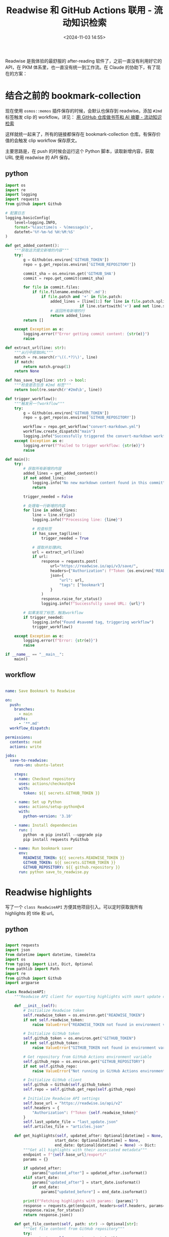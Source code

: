 #+title: Readwise 和 GitHub Actions 联用 - 流动知识检索
#+date: <2024-11-03 14:55>
#+description:
#+filetags: PKM

Readwise 是我体验的最舒服的 after-reading 软件了，之前一直没有利用好它的 API，在 PKM 体系里，也一直没有统一到工作流。在 Claude 的协助下，有了现在的方案：

* 结合之前的 bookmark-collection

现在使用 ~osmos::memos~ 插件保存的时候，会默认也保存到 readwise。添加 ~#2md~ 标签触发 clip 的 workflow。详见： [[https://www.vandee.art/2024-10-12-bookmark-and-summary-by-github-actions.html][用 GitHub 仓库做书签和 AI 摘要 - 流动知识检索]]

这样就统一起来了，所有的链接都保存在 bookmark-collection 仓库。有保存价值的会触发 clip workflow 保存原文。

主要思路是，在 push 的时候会运行这个 Python 脚本，读取新增内容，获取 URL 使用 readwise 的 API 保存。
** python

#+begin_src python
import os
import re
import logging
import requests
from github import Github

# 配置日志
logging.basicConfig(
    level=logging.INFO,
    format='%(asctime)s - %(message)s',
    datefmt='%Y-%m-%d %H:%M:%S'
)

def get_added_content():
    """获取这次提交新增的内容"""
    try:
        g = Github(os.environ['GITHUB_TOKEN'])
        repo = g.get_repo(os.environ['GITHUB_REPOSITORY'])

        commit_sha = os.environ.get('GITHUB_SHA')
        commit = repo.get_commit(commit_sha)

        for file in commit.files:
            if file.filename.endswith('.md'):
                if file.patch and '+' in file.patch:
                    added_lines = [line[1:] for line in file.patch.split('\n')
                                 if line.startswith('+') and not line.startswith('+++')]
                    # 返回所有新增的行
                    return added_lines
        return []

    except Exception as e:
        logging.error(f"Error getting commit content: {str(e)}")
        raise

def extract_url(line: str):
    """从行中提取URL"""
    match = re.search(r'\((.*?)\)', line)
    if match:
        return match.group(1)
    return None

def has_save_tag(line: str) -> bool:
    """检查是否包含 #2md 标签"""
    return bool(re.search(r'#2md\b', line))

def trigger_workflow():
    """触发另一个workflow"""
    try:
        g = Github(os.environ['GITHUB_TOKEN'])
        repo = g.get_repo(os.environ['GITHUB_REPOSITORY'])

        workflow = repo.get_workflow("convert-markdown.yml")
        workflow.create_dispatch("main")
        logging.info("Successfully triggered the convert-markdown workflow")
    except Exception as e:
        logging.error(f"Failed to trigger workflow: {str(e)}")
        raise

def main():
    try:
        # 获取所有新增的内容
        added_lines = get_added_content()
        if not added_lines:
            logging.info("No new markdown content found in this commit")
            return

        trigger_needed = False

        # 处理每一行新增的内容
        for line in added_lines:
            line = line.strip()
            logging.info(f"Processing line: {line}")

            # 检查标签
            if has_save_tag(line):
                trigger_needed = True

            # 提取并处理URL
            url = extract_url(line)
            if url:
                response = requests.post(
                    url="https://readwise.io/api/v3/save/",
                    headers={"Authorization": f"Token {os.environ['READWISE_TOKEN']}"},
                    json={
                        "url": url,
                        "tags": ["bookmark"]
                    }
                )
                response.raise_for_status()
                logging.info(f"Successfully saved URL: {url}")

        # 如果发现了标签，触发workflow
        if trigger_needed:
            logging.info("Found #savemd tag, triggering workflow")
            trigger_workflow()

    except Exception as e:
        logging.error(f"Error: {str(e)}")
        raise

if __name__ == "__main__":
    main()
#+end_src

** workflow

#+begin_src yml

name: Save Bookmark to Readwise

on:
  push:
    branches:
      - main
    paths:
      - '**.md'
  workflow_dispatch:

permissions:
  contents: read
  actions: write

jobs:
  save-to-readwise:
    runs-on: ubuntu-latest

    steps:
    - name: Checkout repository
      uses: actions/checkout@v4
      with:
        token: ${{ secrets.GITHUB_TOKEN }}

    - name: Set up Python
      uses: actions/setup-python@v4
      with:
        python-version: '3.10'

    - name: Install dependencies
      run: |
        python -m pip install --upgrade pip
        pip install requests PyGithub

    - name: Run bookmark saver
      env:
        READWISE_TOKEN: ${{ secrets.READWISE_TOKEN }}
        GITHUB_TOKEN: ${{ secrets.GITHUB_TOKEN }}
        GITHUB_REPOSITORY: ${{ github.repository }}
      run: python save_to_readwise.py

#+end_src

* Readwise highlights

写了一个 ~class ReadwiseAPI~ 方便其他项目引入。可以定时获取我所有 highlights 的 title 和 url。

** python

#+begin_src python

import requests
import json
from datetime import datetime, timedelta
import os
from typing import List, Dict, Optional
from pathlib import Path
import re
from github import Github
import argparse

class ReadwiseAPI:
    """Readwise API client for exporting highlights with smart update capability and GitHub integration"""

    def __init__(self):
        # Initialize Readwise token
        self.readwise_token = os.environ.get("READWISE_TOKEN")
        if not self.readwise_token:
            raise ValueError("READWISE_TOKEN not found in environment variables")

        # Initialize GitHub token
        self.github_token = os.environ.get("GITHUB_TOKEN")
        if not self.github_token:
            raise ValueError("GITHUB_TOKEN not found in environment variables")

        # Get repository from GitHub Actions environment variable
        self.github_repo = os.environ.get("GITHUB_REPOSITORY")
        if not self.github_repo:
            raise ValueError("Not running in GitHub Actions environment (GITHUB_REPOSITORY not found)")

        # Initialize GitHub client
        self.github = Github(self.github_token)
        self.repo = self.github.get_repo(self.github_repo)

        # Initialize Readwise API settings
        self.base_url = "https://readwise.io/api/v2"
        self.headers = {
            "Authorization": f"Token {self.readwise_token}"
        }
        self.last_update_file = "last_update.json"
        self.articles_file = "articles.json"

    def get_highlights(self, updated_after: Optional[datetime] = None,
                      start_date: Optional[datetime] = None,
                      end_date: Optional[datetime] = None) -> Dict:
        """Get all highlights with their associated metadata"""
        endpoint = f"{self.base_url}/export/"
        params = {}

        if updated_after:
            params["updated_after"] = updated_after.isoformat()
        elif start_date:
            params["updated_after"] = start_date.isoformat()
            if end_date:
                params["updated_before"] = end_date.isoformat()

        print(f"Fetching highlights with params: {params}")
        response = requests.get(endpoint, headers=self.headers, params=params)
        response.raise_for_status()
        return response.json()

    def get_file_content(self, path: str) -> Optional[str]:
        """Get file content from GitHub repository"""
        try:
            content = self.repo.get_contents(path)
            return content.decoded_content.decode('utf-8')
        except Exception as e:
            print(f"File {path} not found in repository: {e}")
            return None

    def update_file(self, path: str, content: str, message: str):
        """Update or create file in GitHub repository"""
        try:
            # Try to get existing file
            file = self.repo.get_contents(path)
            # Update existing file
            self.repo.update_file(
                path=path,
                message=message,
                content=content,
                sha=file.sha
            )
        except Exception:
            # Create new file if it doesn't exist
            self.repo.create_file(
                path=path,
                message=message,
                content=content
            )

    def clean_title(self, title: str) -> str:
        """Clean title by removing newlines and extra spaces"""
        title = re.sub(r'\s+', ' ', title.replace('\n', ' '))
        return title.strip()

    def create_article_json(self, highlights_data: Dict) -> List[Dict]:
        """Create a list of articles with title and URL, only for category 'articles'"""
        articles = []

        for article in highlights_data.get('results', []):
            if article.get('category', '').lower() == 'articles':
                title = self.clean_title(article.get('title', 'Untitled'))
                url = article.get('source_url', '')

                articles.append({
                    'title': title,
                    'url': url
                })

        return articles

    def load_last_update_from_github(self) -> Optional[datetime]:
        """Load the last update date from GitHub"""
        content = self.get_file_content(self.last_update_file)
        if content:
            try:
                data = json.loads(content)
                return datetime.strptime(data['last_update'], '%Y-%m-%d')
            except Exception as e:
                print(f"Error parsing last update file: {e}")
                return None
        return None

    def save_last_update_to_github(self):
        """Save current date as last update date to GitHub"""
        current_date = datetime.now().strftime('%Y-%m-%d')
        content = json.dumps({'last_update': current_date})
        self.update_file(
            path=self.last_update_file,
            content=content,
            message="Update last sync date"
        )

    def load_existing_articles_from_github(self) -> List[Dict]:
        """Load existing articles from GitHub"""
        content = self.get_file_content(self.articles_file)
        if content:
            try:
                return json.loads(content)
            except Exception as e:
                print(f"Error parsing articles file: {e}")
                return []
        return []

    def merge_articles(self, existing_articles: List[Dict], new_articles: List[Dict]) -> List[Dict]:
        """Merge new articles with existing ones, avoiding duplicates"""
        existing_set = {(article['title'], article['url']) for article in existing_articles}

        for article in new_articles:
            article_tuple = (article['title'], article['url'])
            if article_tuple not in existing_set:
                existing_articles.append(article)
                existing_set.add(article_tuple)

        return existing_articles

    def export_articles(self, start_date: Optional[str] = None,
                       end_date: Optional[str] = None,
                       all_time: bool = False):
        """
        Export articles to GitHub with smart update capability

        Args:
            start_date: Optional start date in YYYY-MM-DD format
            end_date: Optional end date in YYYY-MM-DD format
            all_time: If True, fetch all highlights regardless of dates
        """
        if all_time:
            # 当选择 all_time 时，强制获取所有 highlights，忽略上次更新时间
            print("Fetching all highlights from the beginning")
            highlights_data = self.get_highlights()
        elif start_date:
            # 如果指定了开始日期，使用指定的日期范围
            start_datetime = datetime.strptime(start_date, '%Y-%m-%d')
            end_datetime = datetime.strptime(end_date, '%Y-%m-%d') if end_date else datetime.now()
            print(f"Fetching highlights from {start_date} to {end_date or 'now'}")
            highlights_data = self.get_highlights(start_date=start_datetime, end_date=end_datetime)
        else:
            # 使用上次更新时间的增量更新逻辑
            last_update = self.load_last_update_from_github()
            if last_update:
                days_since_update = (datetime.now() - last_update).days
                print(f"Last update was {days_since_update} days ago on {last_update.strftime('%Y-%m-%d')}")
                if days_since_update > 0:
                    print(f"Fetching highlights updated after {last_update.strftime('%Y-%m-%d')}")
                    highlights_data = self.get_highlights(updated_after=last_update)
                else:
                    print("Already updated today, no need to fetch new articles")
                    return
            else:
                print("No previous update found, fetching all articles")
                highlights_data = self.get_highlights()

        # Create article data
        new_articles = self.create_article_json(highlights_data)
        print(f"Found {len(new_articles)} new articles")

        # Load existing articles
        existing_articles = self.load_existing_articles_from_github()
        print(f"Found {len(existing_articles)} existing articles")

        # Merge new articles with existing ones
        merged_articles = self.merge_articles(existing_articles, new_articles)
        print(f"Total unique articles after merge: {len(merged_articles)}")

        # Save merged articles to GitHub
        self.update_file(
            path=self.articles_file,
            content=json.dumps(merged_articles, ensure_ascii=False, indent=2),
            message="Update articles list"
        )

        # Update the last update date
        if not start_date and not all_time:  # 只有在非指定日期范围和非全量更新的情况下才更新最后同步时间
            self.save_last_update_to_github()

        print(f"Successfully updated articles in GitHub repository")
        if new_articles:
            print("New articles added:")
            for article in new_articles:
                print(f"- {article['title']}")

def main():
    # 从环境变量获取 GitHub Actions 的输入参数
    gh_start_date = os.environ.get('INPUT_START_DATE', '')
    gh_end_date = os.environ.get('INPUT_END_DATE', '')
    gh_all_time = os.environ.get('INPUT_ALL_TIME', '').lower() == 'true'

    # 设置命令行参数解析器
    parser = argparse.ArgumentParser(description='Sync Readwise highlights to GitHub')
    parser.add_argument('--start-date', type=str, help='Start date in YYYY-MM-DD format')
    parser.add_argument('--end-date', type=str, help='End date in YYYY-MM-DD format')
    parser.add_argument('--all-time', action='store_true', help='Fetch all highlights from the beginning')

    args = parser.parse_args()

    # 优先使用命令行参数，如果没有则使用 GitHub Actions 的输入参数
    start_date = args.start_date or gh_start_date
    end_date = args.end_date or gh_end_date
    all_time = args.all_time or gh_all_time

    try:
        client = ReadwiseAPI()
        client.export_articles(
            start_date=start_date if start_date else None,
            end_date=end_date if end_date else None,
            all_time=all_time
        )
    except Exception as e:
        print(f"An error occurred: {str(e)}")
        raise

if __name__ == "__main__":
    main()

#+end_src

** workflow

#+begin_src yml

name: Sync Readwise Articles
on:
  schedule:
    # 每天凌晨 1 点运行 (UTC 时间，对应北京时间 9 点)
    - cron: '0 1 * * *'

  # 支持手动触发，并添加输入参数
  workflow_dispatch:
    inputs:
      start_date:
        description: 'Start date (YYYY-MM-DD, e.g., 2024-01-01)'
        required: false
        type: string
        default: ''
      end_date:
        description: 'End date (YYYY-MM-DD, leave empty for current date)'
        required: false
        type: string
        default: ''
      all_time:
        description: 'Fetch all highlights (overrides date range if selected)'
        type: boolean
        required: false
        default: false

permissions:
  contents: write      # 仓库内容的读写权限

jobs:
  sync:
    runs-on: ubuntu-latest

    steps:
    - name: Checkout repository
      uses: actions/checkout@v4

    - name: Set up Python
      uses: actions/setup-python@v5
      with:
        python-version: '3.10'
        cache: 'pip'
        cache-dependency-path: '**/requirements.txt'

    - name: Install dependencies
      run: |
        python -m pip install --upgrade pip
        pip install -r requirements.txt

    - name: Run sync script
      env:
        READWISE_TOKEN: ${{ secrets.READWISE_TOKEN }}
        GITHUB_TOKEN: ${{ secrets.GITHUB_TOKEN }}
        INPUT_START_DATE: ${{ github.event.inputs.start_date }}
        INPUT_END_DATE: ${{ github.event.inputs.end_date }}
        INPUT_ALL_TIME: ${{ github.event.inputs.all_time }}
      run: python readwise_sync.py

    - name: Check for changes
      id: verify-changed-files
      run: |
        if [ -n "$(git status --porcelain)" ]; then
          echo "changes_found=true" >> $GITHUB_OUTPUT
        else
          echo "changes_found=false" >> $GITHUB_OUTPUT
        fi

    - name: Commit changes
      if: steps.verify-changed-files.outputs.changes_found == 'true'
      run: |
        git config --local user.email "github-actions[bot]@users.noreply.github.com"
        git config --local user.name "github-actions[bot]"
        git add articles.json last_update.json
        git commit -m "Update Readwise articles [skip ci]" || echo "No changes to commit"

    - name: Push changes
      if: steps.verify-changed-files.outputs.changes_found == 'true'
      uses: ad-m/github-push-action@master
      with:
        github_token: ${{ secrets.GITHUB_TOKEN }}
        branch: ${{ github.ref }}

#+end_src
